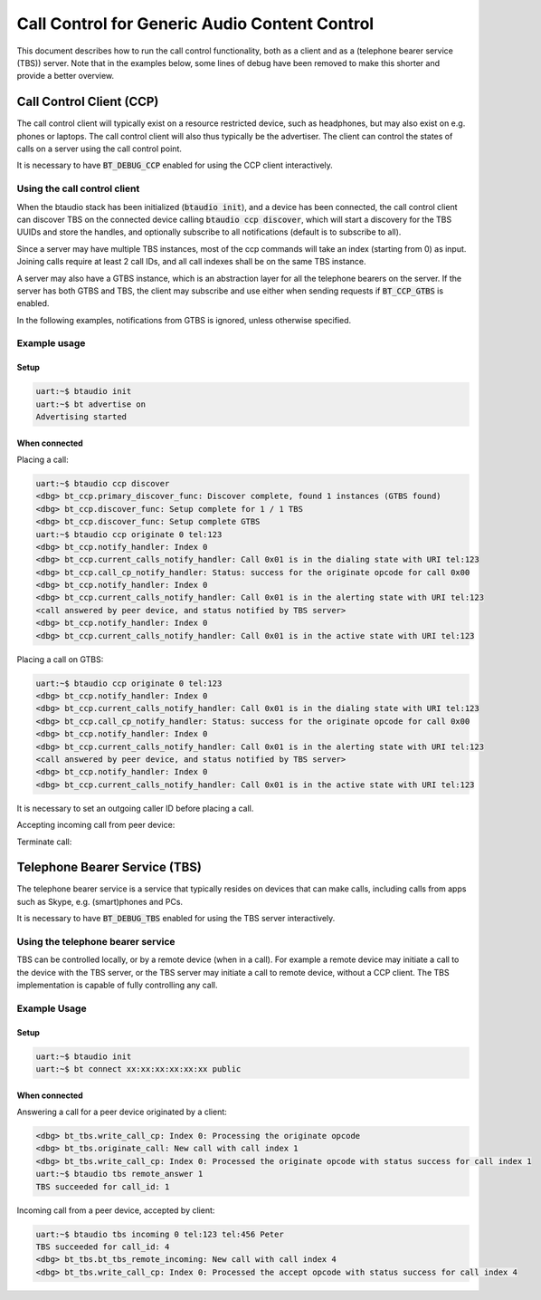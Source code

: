 Call Control for Generic Audio Content Control
##############################################

This document describes how to run the call control functionality, both as
a client and as a (telephone bearer service (TBS)) server. Note that in the
examples below, some lines of debug have been removed to make this shorter
and provide a better overview.

Call Control Client (CCP)
*************************

The call control client will typically exist on a resource restricted device,
such as headphones, but may also exist on e.g. phones or laptops. The call
control client will also thus typically be the advertiser. The client can
control the states of calls on a server using the call control point.

It is necessary to have :code:`BT_DEBUG_CCP` enabled for using the CCP client
interactively.

Using the call control client
=============================

When the btaudio stack has been initialized (:code:`btaudio init`),
and a device has been connected, the call control client can discover TBS on the
connected device calling :code:`btaudio ccp discover`, which will start a
discovery for the TBS UUIDs and store the handles, and optionally subscribe to
all notifications (default is to subscribe to all).

Since a server may have multiple TBS instances, most of the ccp commands will
take an index (starting from 0) as input. Joining calls require at least 2 call
IDs, and all call indexes shall be on the same TBS instance.

A server may also have a GTBS instance, which is an abstraction layer for all
the telephone bearers on the server. If the server has both GTBS and TBS,
the client may subscribe and use either when sending requests if
:code:`BT_CCP_GTBS` is enabled.

In the following examples, notifications from GTBS is ignored, unless otherwise
specified.

Example usage
=============

Setup
-----

.. code-block:: console

   uart:~$ btaudio init
   uart:~$ bt advertise on
   Advertising started

When connected
--------------

Placing a call:

.. code-block:: console

   uart:~$ btaudio ccp discover
   <dbg> bt_ccp.primary_discover_func: Discover complete, found 1 instances (GTBS found)
   <dbg> bt_ccp.discover_func: Setup complete for 1 / 1 TBS
   <dbg> bt_ccp.discover_func: Setup complete GTBS
   uart:~$ btaudio ccp originate 0 tel:123
   <dbg> bt_ccp.notify_handler: Index 0
   <dbg> bt_ccp.current_calls_notify_handler: Call 0x01 is in the dialing state with URI tel:123
   <dbg> bt_ccp.call_cp_notify_handler: Status: success for the originate opcode for call 0x00
   <dbg> bt_ccp.notify_handler: Index 0
   <dbg> bt_ccp.current_calls_notify_handler: Call 0x01 is in the alerting state with URI tel:123
   <call answered by peer device, and status notified by TBS server>
   <dbg> bt_ccp.notify_handler: Index 0
   <dbg> bt_ccp.current_calls_notify_handler: Call 0x01 is in the active state with URI tel:123

Placing a call on GTBS:

.. code-block:: console

   uart:~$ btaudio ccp originate 0 tel:123
   <dbg> bt_ccp.notify_handler: Index 0
   <dbg> bt_ccp.current_calls_notify_handler: Call 0x01 is in the dialing state with URI tel:123
   <dbg> bt_ccp.call_cp_notify_handler: Status: success for the originate opcode for call 0x00
   <dbg> bt_ccp.notify_handler: Index 0
   <dbg> bt_ccp.current_calls_notify_handler: Call 0x01 is in the alerting state with URI tel:123
   <call answered by peer device, and status notified by TBS server>
   <dbg> bt_ccp.notify_handler: Index 0
   <dbg> bt_ccp.current_calls_notify_handler: Call 0x01 is in the active state with URI tel:123

It is necessary to set an outgoing caller ID before placing a call.

Accepting incoming call from peer device:

.. code-block:: console
   <dbg> bt_ccp.incoming_uri_notify_handler: tel:123
   <dbg> bt_ccp.in_call_notify_handler: tel:456
   <dbg> bt_ccp.friendly_name_notify_handler: Peter
   <dbg> bt_ccp.current_calls_notify_handler: Call 0x05 is in the incoming state with URI tel:456
   uart:~$ btaudio ccp accept 0 5
   <dbg> bt_ccp.call_cp_callback_handler: Status: success for the accept opcode for call 0x05
   <dbg> bt_ccp.current_calls_notify_handler: Call 0x05 is in the active state with URI tel


Terminate call:

.. code-block:: console
   uart:~$ btaudio ccp terminate 0 5
   <dbg> bt_ccp.termination_reason_notify_handler: ID 0x05, reason 0x06
   <dbg> bt_ccp.call_cp_notify_handler: Status: success for the terminate opcode for call 0x05
   <dbg> bt_ccp.current_calls_notify_handler:

Telephone Bearer Service (TBS)
******************************
The telephone bearer service is a service that typically resides on devices that
can make calls, including calls from apps such as Skype, e.g. (smart)phones and
PCs.

It is necessary to have :code:`BT_DEBUG_TBS` enabled for using the TBS server
interactively.

Using the telephone bearer service
==================================
TBS can be controlled locally, or by a remote device (when in a call). For
example a remote device may initiate a call to the device with the TBS server,
or the TBS server may initiate a call to remote device, without a CCP client.
The TBS implementation is capable of fully controlling any call.

Example Usage
=============

Setup
-----

.. code-block:: console

   uart:~$ btaudio init
   uart:~$ bt connect xx:xx:xx:xx:xx:xx public

When connected
--------------

Answering a call for a peer device originated by a client:

.. code-block:: console

   <dbg> bt_tbs.write_call_cp: Index 0: Processing the originate opcode
   <dbg> bt_tbs.originate_call: New call with call index 1
   <dbg> bt_tbs.write_call_cp: Index 0: Processed the originate opcode with status success for call index 1
   uart:~$ btaudio tbs remote_answer 1
   TBS succeeded for call_id: 1

Incoming call from a peer device, accepted by client:

.. code-block:: console

   uart:~$ btaudio tbs incoming 0 tel:123 tel:456 Peter
   TBS succeeded for call_id: 4
   <dbg> bt_tbs.bt_tbs_remote_incoming: New call with call index 4
   <dbg> bt_tbs.write_call_cp: Index 0: Processed the accept opcode with status success for call index 4
